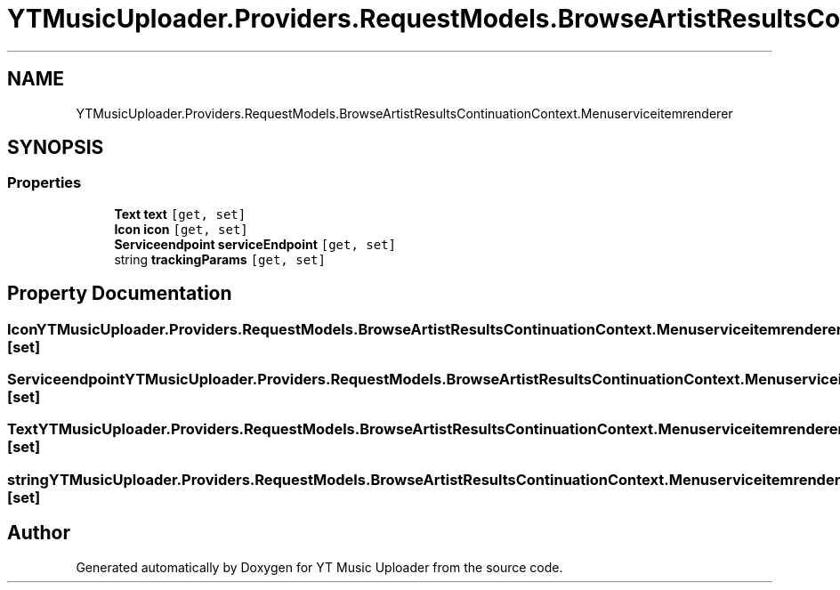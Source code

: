 .TH "YTMusicUploader.Providers.RequestModels.BrowseArtistResultsContinuationContext.Menuserviceitemrenderer" 3 "Fri Nov 20 2020" "YT Music Uploader" \" -*- nroff -*-
.ad l
.nh
.SH NAME
YTMusicUploader.Providers.RequestModels.BrowseArtistResultsContinuationContext.Menuserviceitemrenderer
.SH SYNOPSIS
.br
.PP
.SS "Properties"

.in +1c
.ti -1c
.RI "\fBText\fP \fBtext\fP\fC [get, set]\fP"
.br
.ti -1c
.RI "\fBIcon\fP \fBicon\fP\fC [get, set]\fP"
.br
.ti -1c
.RI "\fBServiceendpoint\fP \fBserviceEndpoint\fP\fC [get, set]\fP"
.br
.ti -1c
.RI "string \fBtrackingParams\fP\fC [get, set]\fP"
.br
.in -1c
.SH "Property Documentation"
.PP 
.SS "\fBIcon\fP YTMusicUploader\&.Providers\&.RequestModels\&.BrowseArtistResultsContinuationContext\&.Menuserviceitemrenderer\&.icon\fC [get]\fP, \fC [set]\fP"

.SS "\fBServiceendpoint\fP YTMusicUploader\&.Providers\&.RequestModels\&.BrowseArtistResultsContinuationContext\&.Menuserviceitemrenderer\&.serviceEndpoint\fC [get]\fP, \fC [set]\fP"

.SS "\fBText\fP YTMusicUploader\&.Providers\&.RequestModels\&.BrowseArtistResultsContinuationContext\&.Menuserviceitemrenderer\&.text\fC [get]\fP, \fC [set]\fP"

.SS "string YTMusicUploader\&.Providers\&.RequestModels\&.BrowseArtistResultsContinuationContext\&.Menuserviceitemrenderer\&.trackingParams\fC [get]\fP, \fC [set]\fP"


.SH "Author"
.PP 
Generated automatically by Doxygen for YT Music Uploader from the source code\&.
